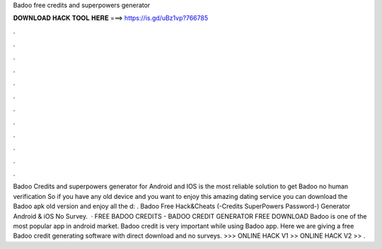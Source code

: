 Badoo free credits and superpowers generator

𝐃𝐎𝐖𝐍𝐋𝐎𝐀𝐃 𝐇𝐀𝐂𝐊 𝐓𝐎𝐎𝐋 𝐇𝐄𝐑𝐄 ===> https://is.gd/uBz1vp?766785

.

.

.

.

.

.

.

.

.

.

.

.

Badoo Credits and superpowers generator for Android and IOS is the most reliable solution to get Badoo no human verification So if you have any old device and you want to enjoy this amazing dating service you can download the Badoo apk old version and enjoy all the d: . Badoo Free Hack&Cheats (-Credits SuperPowers Password-) Generator Android & iOS No Survey.  · FREE BADOO CREDITS - BADOO CREDIT GENERATOR FREE DOWNLOAD Badoo is one of the most popular app in android market. Badoo credit is very important while using Badoo app. Here we are giving a free Badoo credit generating software with direct download and no surveys. >>> ONLINE HACK V1 >> ONLINE HACK V2 >> .